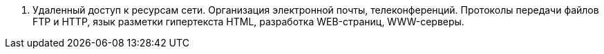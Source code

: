 7. Удаленный доступ к ресурсам сети. Организация электронной почты, телеконференций. Протоколы передачи файлов FTP и HTTP, язык разметки гипертекста HTML, разработка WEB-страниц, WWW-серверы.
